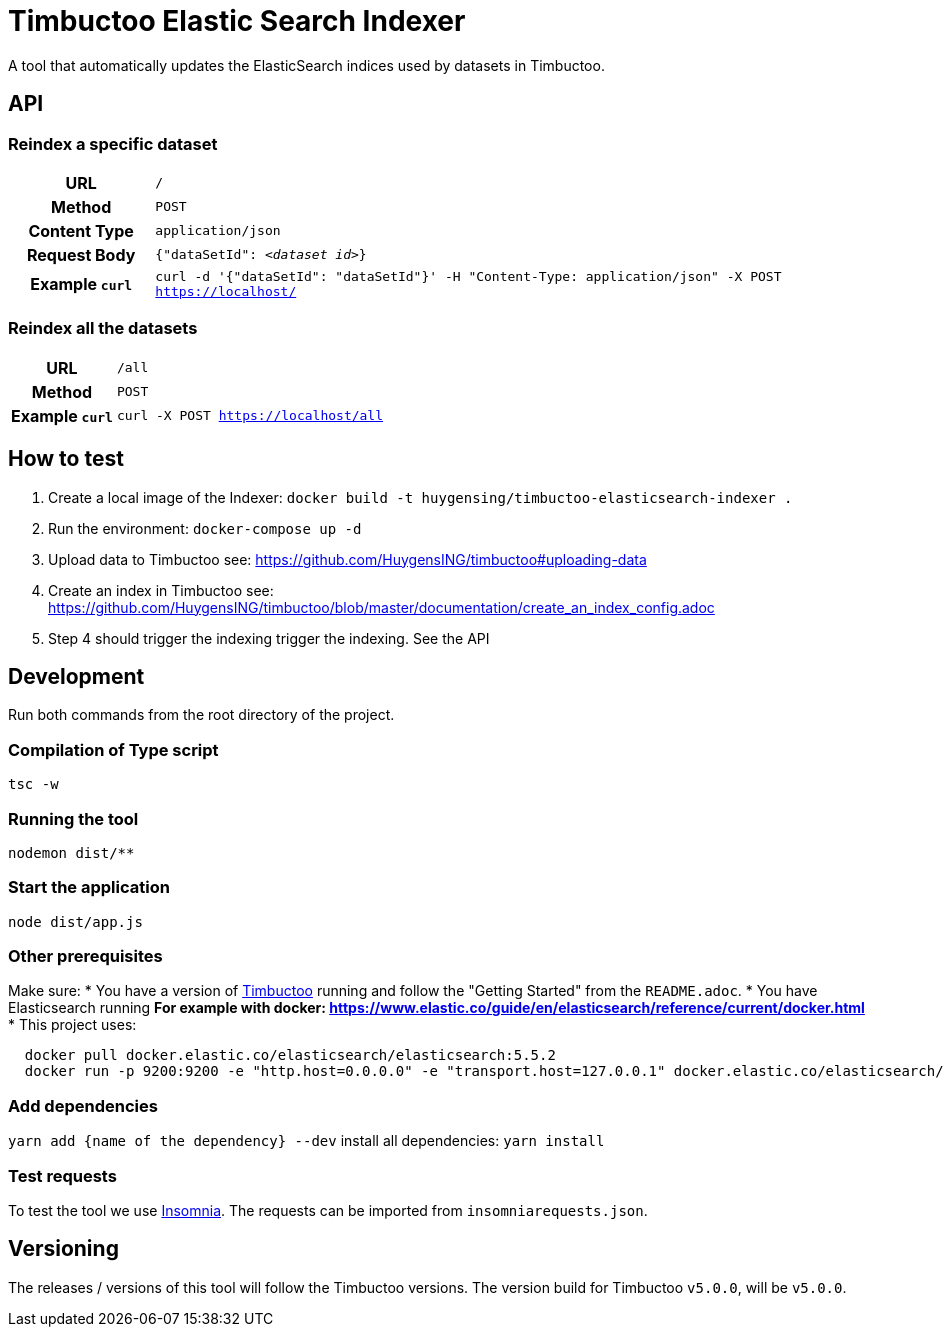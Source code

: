 = Timbuctoo Elastic Search Indexer
A tool that automatically updates the ElasticSearch indices used by datasets in Timbuctoo.

== API

=== Reindex a specific dataset
[cols="h,5a"]
|===
| URL
| `/`

| Method
| `POST`

| Content Type
| `application/json`

| Request Body
| `{"dataSetId": _<dataset id>_}`

| Example `curl`
| `curl -d '{"dataSetId": "dataSetId"}' -H "Content-Type: application/json" -X POST https://localhost/`
|===

=== Reindex all the datasets
[cols="h,5a"]
|===
| URL
| `/all`

| Method
| `POST`

| Example `curl`
| `curl -X POST https://localhost/all`
|===

== How to test
1. Create a local image of the Indexer: `docker build -t huygensing/timbuctoo-elasticsearch-indexer .`
2. Run the environment: `docker-compose up -d`
3. Upload data to Timbuctoo see: https://github.com/HuygensING/timbuctoo#uploading-data
4. Create an index in Timbuctoo see: https://github.com/HuygensING/timbuctoo/blob/master/documentation/create_an_index_config.adoc
5. Step 4 should trigger the indexing trigger the indexing. See the API

== Development

Run both commands from the root directory of the project.

=== Compilation of Type script

`tsc -w`

=== Running the tool

`nodemon dist/**`

=== Start the application
`node dist/app.js`

=== Other prerequisites
Make sure:
* You have a version of https://github.com/HuygensING/timbuctoo[Timbuctoo] running and follow the "Getting Started" from the `README.adoc`.
* You have Elasticsearch running
  ** For example with docker: https://www.elastic.co/guide/en/elasticsearch/reference/current/docker.html
    *** This project uses:

....
  docker pull docker.elastic.co/elasticsearch/elasticsearch:5.5.2
  docker run -p 9200:9200 -e "http.host=0.0.0.0" -e "transport.host=127.0.0.1" docker.elastic.co/elasticsearch/elasticsearch:5.5.2
....

=== Add dependencies
`yarn add {name of the dependency} --dev` 
install all dependencies: `yarn install`

=== Test requests
To test the tool we use https://insomnia.rest/[Insomnia].
The requests can be imported from `insomniarequests.json`.


== Versioning
The releases / versions of this tool will follow the Timbuctoo versions. The version build for Timbuctoo `v5.0.0`, will be `v5.0.0`.
